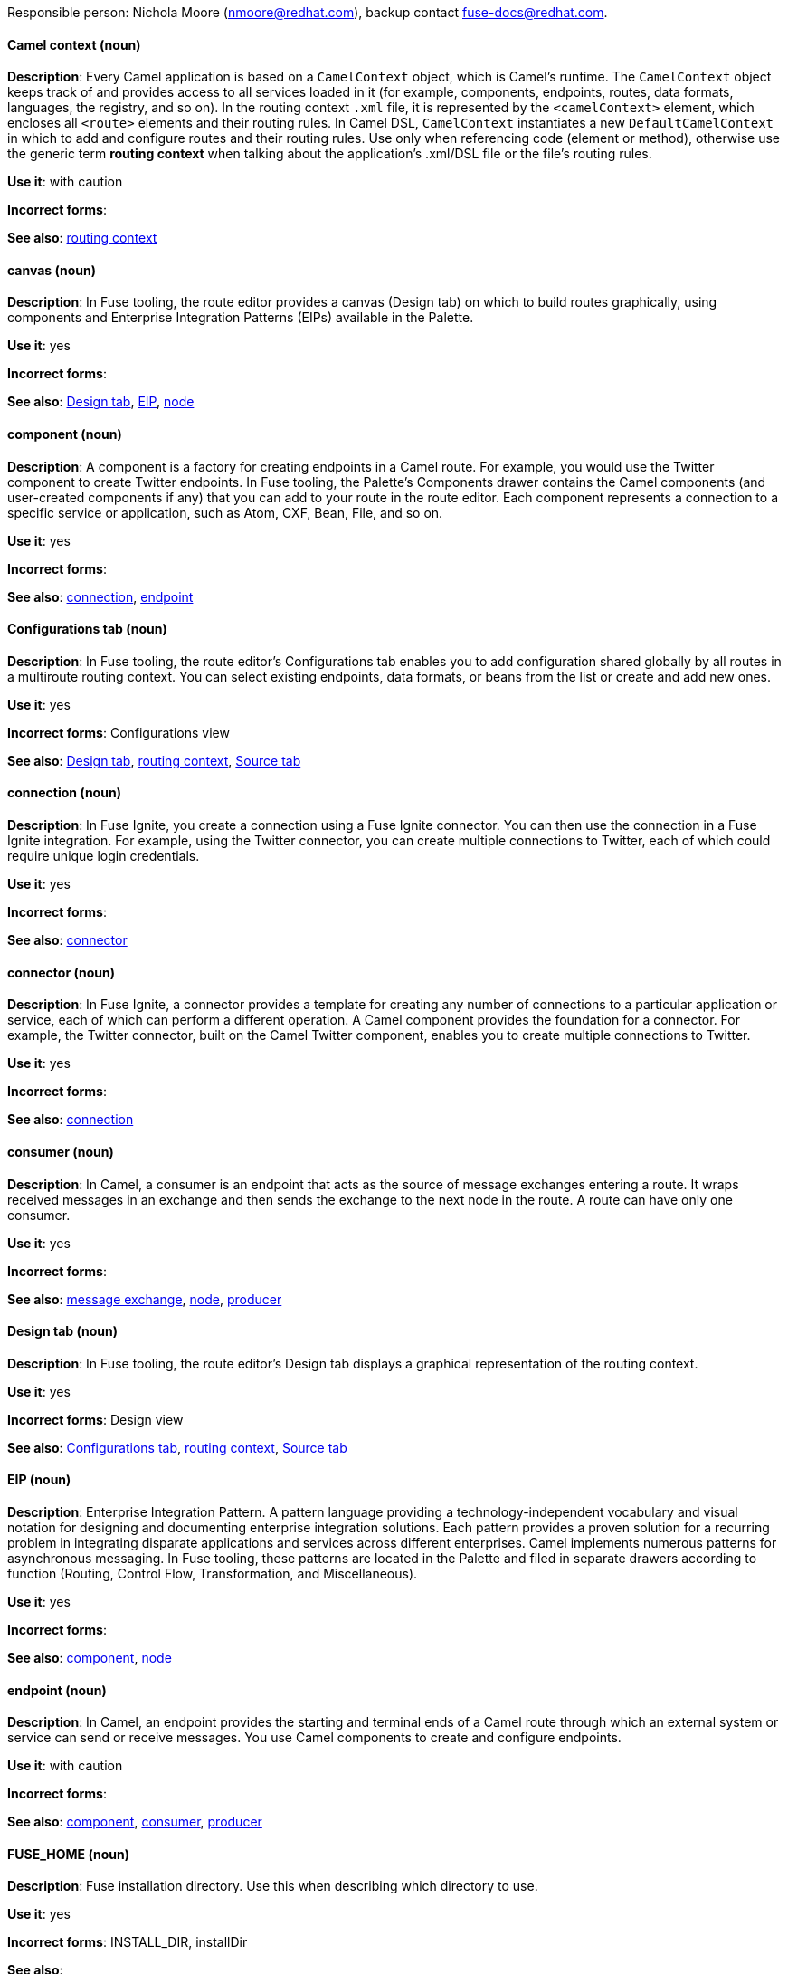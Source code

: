 [[red-hat-jboss-fuse-conventions]]

Responsible person: Nichola Moore (nmoore@redhat.com), backup contact fuse-docs@redhat.com. 

[discrete]
==== Camel context (noun)
[[camel-context]]
*Description*: Every Camel application is based on a `CamelContext` object, which is Camel's runtime. The `CamelContext` object keeps track of and provides access to all 
services loaded in it (for example, components, endpoints, routes, data formats, languages, the registry, and so on). In the routing context `.xml` file, it is 
represented by the `<camelContext>` element, which encloses all `<route>` elements and their routing rules. In Camel DSL, `CamelContext` instantiates a new 
`DefaultCamelContext` in which to add and configure routes and their routing rules. Use only when referencing code (element or method), otherwise use the generic 
term *routing context* when talking about the application's .xml/DSL file or the file's routing rules.

*Use it*: with caution

*Incorrect forms*: 

*See also*: xref:routing-context[routing context]

[discrete]
==== canvas (noun)
[[canvas]]
*Description*: In Fuse tooling, the route editor provides a canvas (Design tab) on which to build routes graphically, using
components and Enterprise Integration Patterns (EIPs) available in the Palette. 

*Use it*: yes

*Incorrect forms*: 

*See also*: xref:design-tab[Design tab], xref:eip[EIP], xref:node-fuse[node]

[discrete]
==== component (noun)
[[component]]
*Description*: A component is a factory for creating endpoints in a Camel route. For example, you would use the Twitter component to create Twitter endpoints.
In Fuse tooling, the Palette's Components drawer contains the Camel components (and user-created components if any) that you can add to your route in the 
route editor. Each component represents a connection to a specific service or application, such as Atom, CXF, Bean, File, and so on.

*Use it*: yes

*Incorrect forms*: 

*See also*: xref:connection-fuse[connection], xref:endpoint-fuse[endpoint]

[discrete]
==== Configurations tab (noun)
[[configurations-tab]]
*Description*: In Fuse tooling, the route editor's Configurations tab enables you to add configuration shared globally by all 
routes in a multiroute routing context. You can select existing endpoints, data formats, 
or beans from the list or create and add new ones.   

*Use it*: yes

*Incorrect forms*: Configurations view

*See also*: xref:design-tab[Design tab], xref:routing-context[routing context], xref:source-tab[Source tab]

[discrete]
==== connection (noun)
[[connection-fuse]]
*Description*: In Fuse Ignite, you create a connection using a Fuse Ignite connector. You can then use the connection in a Fuse Ignite integration. 
For example, using the Twitter connector, you can create multiple connections to Twitter, each of which could require unique login credentials.

*Use it*: yes

*Incorrect forms*: 

*See also*: xref:connector-fuse[connector]

[discrete]
==== connector (noun)
[[connector-fuse]]
*Description*: In Fuse Ignite, a connector provides a template for creating any number of connections to a particular application or service, 
each of which can perform a different operation. A Camel component provides the foundation for a connector. For example, the Twitter connector, 
built on the Camel Twitter component, enables you to create multiple connections to Twitter.

*Use it*: yes

*Incorrect forms*: 

*See also*: xref:connection-fuse[connection]

[discrete]
==== consumer (noun)
[[consumer-fuse]]
*Description*: In Camel, a consumer is an endpoint that acts as the source of message exchanges entering a route. It wraps received messages in an exchange and 
then sends the exchange to the next node in the route. A route can have only one consumer.

*Use it*: yes

*Incorrect forms*: 

*See also*: xref:message-exchange[message exchange], xref:node-fuse[node], xref:producer-fuse[producer] 

[discrete]
==== Design tab (noun)
[[design-tab]]
*Description*: In Fuse tooling, the route editor's Design tab displays a graphical representation of the routing context.

*Use it*: yes

*Incorrect forms*: Design view

*See also*: xref:configurations-tab[Configurations tab], xref:routing-context[routing context], xref:source-tab[Source tab]

[discrete]
==== EIP (noun)
[[eip]]
*Description*: Enterprise Integration Pattern. A pattern language providing a technology-independent vocabulary and visual notation for designing and 
documenting enterprise integration solutions. Each pattern provides a proven solution for a recurring problem in integrating disparate applications 
and services across different enterprises. Camel implements numerous patterns for asynchronous messaging. In Fuse tooling, these patterns are located 
in the Palette and filed in separate drawers according to function (Routing, Control Flow, Transformation, and Miscellaneous).  

*Use it*: yes

*Incorrect forms*: 

*See also*: xref:component[component], xref:node-fuse[node]

[discrete]
==== endpoint (noun)
[[endpoint-fuse]]
*Description*: In Camel, an endpoint provides the starting and terminal ends of a Camel route through which an external system or service can send or 
receive messages. You use Camel components to create and configure endpoints.

*Use it*: with caution

*Incorrect forms*: 

*See also*: xref:component[component], xref:consumer-fuse[consumer], xref:producer-fuse[producer]

[discrete]
==== FUSE_HOME (noun)
[[fuse-home]]
*Description*: Fuse installation directory. Use this when describing which directory to use. 

*Use it*: yes

*Incorrect forms*: INSTALL_DIR, installDir

*See also*: 

[discrete]
==== Fuse Ignite (noun)
[[fuse-ignite]]
*Description*: Fuse Ignite is the name of the new integration as a service (iPaaS) offering. When writing documentation for Fuse Ignite, do not use common 
Camel terms such as endpoint, consumer, producer. It is assumed that Fuse Ignite users know nothing about Camel.

*Use it*: yes

*Incorrect forms*: Ignite

*See also*: xref:syndesis[Syndesis]

[discrete]
==== Fuse tooling (noun)
[[fuse-tooling]]
*Description*: Fuse tooling is a plugin to Developer Studio that enables rapid design, development, debugging, testing, and publishing of Camel applications 
on a variety of servers, such as Fuse, EAP, Wildfly, and OpenShift.

*Use it*: yes

*Incorrect forms*: 

*See also*:

[discrete]
==== integration (noun)
[[integration]]
*Description*: An integration is a Camel route created in Fuse Ignite.

*Use it*: yes

*Incorrect forms*: 

*See also*:

[discrete]
==== message (noun)
[[message-fuse]]
*Description*: In Camel, the message is the fundamental structure for moving data through a route. A message consists of a body (also known as payload), 
headers, and attachments (optional). Messages flow in one direction from sender to receiver. Headers contain metadata, such as sender IDs, content encoding hints, 
and so on. Attachments can be text, image, audio, or video files and are typically used with email and web service components.  

*Use it*: yes

*Incorrect forms*: 

*See also*: xref:message-exchange[message exchange]

[discrete]
==== message exchange (noun)
[[message-exchange]]
*Description*:  In Camel, message exchanges deal with conversations and can flow in both directions. They encapsulate messages in containers while the messages
are in route to their target endpoints. A message exchange consists of an exchange ID that identifies the conversation, a MEP setting to indicate whether the 
exchange is one- or two-way (request-reply), an Exception field that is set whenever an error occurs during routing, and global-level properties that users can 
store/retrieve at any time during the lifecycle of the exchange.

*Use it*: yes

*Incorrect forms*: 

*See also*: xref:message-fuse[message], xref:mep[MEP]

[discrete]
==== MEP (noun)
[[mep]]
*Description*: Message Exchange Pattern. In Camel, the MEP is the part of the message exchange that differentiates between one-way (InOnly) and 
request-reply (InOut) messaging styles.

*Use it*: yes

*Incorrect forms*: 

*See also*: xref:message-exchange[message exchange]


[discrete]
==== node (noun)
[[node-fuse]]
*Description*: In Fuse tooling, a node is a Camel component or EIP that has been dragged from the Palette and dropped on the route editor's canvas displayed on the 
Design tab. Selecting a node on the canvas displays its properties in Properties view for editing.

*Use it*: yes

*Incorrect forms*: 

*See also*: xref:canvas[canvas], xref:component[component], xref:eip[EIP], xref:properties-view[Properties view]  

[discrete]
==== PID (noun)
[[pid]]
*Description*: The persistent identifier (PID) of a registered OSGi service is used to identify the service across container restarts. In Fuse (Karaf), PIDs map
to `.cfg` configuration files located in the `FUSE_HOME/etc/` directory. A `.cfg` file contains a list of attribute/value pairs that configure a service. 
You can edit any `.cfg` file to configure/reconfigure the corresponding OSGi service.

*Use it*: yes

*Incorrect forms*: 

*See also*:

[discrete]
==== processor (noun)
[[processor]]
*Description*: In a Camel route, a processor is a node that is capable of using, creating, or modifying an incoming message exchange. Processors are 
typically implementations of EIPs, but can be custom made.

*Use it*: yes

*Incorrect forms*: 

*See also*: xref:route-fuse[route], xref:eip[EIP]

[discrete]
==== producer (noun)
[[producer-fuse]]
*Description*: In Camel, a producer is an entity that is capable of creating and sending a message to an output endpoint. The producer populates the messages it 
creates with data that is compatible with the target output endpoint. A route can have multiple producers.

*Use it*: yes

*Incorrect forms*: 

*See also*: xref:consumer-fuse[consumer]

[discrete]
==== Properties View (noun)
[[properties-view]]
*Description*: In Fuse tooling, Properties view displays, by default, the properties of the node that is selected on the canvas for editing. It also displays 
the selected node's user documentation on the Documentation tab.

*Use it*: 

*Incorrect forms*: Properties editor

*See also*:

[discrete]
==== route (noun)
[[route-fuse]]
*Description*: In Camel, routes specify paths through which messages move. A route is basically a chain of processors that execute actions on messages as they 
move between the route's consumer and producer endpoints. A routing context can contain multiple routes.

*Use it*: yes

*Incorrect forms*: 

*See also*: xref:consumer-fuse[consumer], xref:endpoint-fuse[endpoint], xref:processor[processor], xref:producer-fuse[producer], xref:routing-context[routing context]

[discrete]
==== route editor (noun)
[[route-editor]]
*Description*:  In Fuse tooling, the route editor is the tool you use to construct the route or routes in your routing context. It provides two methods 
that you can use interchangeably. You build a context graphically in the Design tab. You code a context in XML in the Source tab. 

*Use it*: yes

*Incorrect forms*: Camel editor

*See also*: xref:design-tab[Design tab], xref:source-tab[Source tab]

[discrete]
==== routing context (noun)
[[routing-context]]
*Description*: A routing context specifies the routing rules for a Camel application. Among other things, routing rules specify the source and type of input, 
how to process it, and where to send the output when processing is done. In Fuse tooling, the routing context is provided in a `.xml` file, the name of which depends on the 
configuration framework used. For Spring-based projects, the default name of the routing context file is `camelContext.xml`. For Blueprint-based projects, the 
default name of the routing context file is `blueprint.xml`. 

*Use it*: yes

*Incorrect forms*: 

*See also*: xref:camel-context[Camel context], xref:routing-rules[routing rules]

[discrete]
==== routing rules (noun)
[[routing-rules]]
*Description*: Routing rules are declarative statements (written in Java or XML DSL) that define the paths which messages take from their origin (source) to their 
target destination (sink). Routing rules start with a consumer endpoint (`from`) and typically end with one or more producer endpoints (`to`). Between consumer and 
producer endpoints, messages can enter various processors, which may transform them or redirect them to other processors or to specific producer endpoints. 
In Fuse tooling, you can view and edit a project's routing rules on the route editor's Source tab. On the Design tab, you can build and view routing rules 
graphically.

*Use it*: yes

*Incorrect forms*: 

*See also*: xref:routing-context[routing context], xref:source-tab[Source tab]


[discrete]
==== Source tab (noun)
[[source-tab]]
*Description*: In Fuse tooling, the route editor's Source tab displays the XML code that corresponds to the graphical representation of the routing context 
displayed on the Design tab. You can edit and save changes to the routing context on either tab. Changes saved on one tab are immediately propogated and 
saved on the other tab. 

*Use it*: yes

*Incorrect forms*: Source view

*See also*: xref:configurations-tab[Configurations tab], xref:design-tab[Design tab]

[discrete]
==== Syndesis (noun)
[[syndesis]]
*Description*: The community name for Fuse Ignite.

*Use it*: 

*Incorrect forms*: 

*See also*: xref:fuse-ignite[Fuse Ignite]

[discrete]
==== URI (noun)
[[uri]]
*Description*: Uniform Resource Identifier. A string of characters that indentifies a resource, it enables interaction with representations of the resource over a 
network using schemes with specific syntax and associated protocols. In Camel, URIs are used to create and configure endpoints. Camel URIs have a specific syntax: 
*scheme:context_path?options*. *scheme* specifies the component to use to create and handle endpoints of its type; *context_path* specifies the location of the 
input data; and *options*, in the form of property=value pairs, configure the behavior of the created endpoints. For example, the URI `file:data/orders?delay=5000` 
in the consumer endpoint `<from uri="file:data/orders?delay=5000" />` employs the File component to create a file endpoint, whose input source, the `data/orders` 
directory, will be polled for files at 5 second intervals.

*Use it*: yes

*Incorrect forms*: uri

*See also*: xref:endpoint-fuse[endpoint], xref:url-fuse[URL], xref:urn[URN]

[discrete]
==== URL (noun)
[[url-fuse]]
*Description*: Unform  Resource Locator. A URL is a special URI used to reference to a web resource, specifying its location on a computer network and the mechanism 
for retrieving it. URLs are commonly used to reference web pages (http), but can also reference file transfers (ftp), email (mailto), database access (JDBC), and so on.

*Use it*: yes

*Incorrect forms*: url

*See also*: xref:uri[URI], xref:urn[URN]

[discrete]
==== URN (noun)
[[urn]]
*Description*: Uniform Resource Name. A URN is a special URI that identifies, by name, a resource located in a specific namespace. A URN can be used to talk about a
resource without implying its location or access details.

*Use it*: yes

*Incorrect forms*: urn

*See also*: xref:url-fuse[URL], xref:uri[URI]

